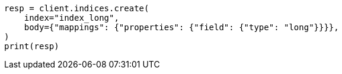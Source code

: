 // search/request/sort.asciidoc:135

[source, python]
----
resp = client.indices.create(
    index="index_long",
    body={"mappings": {"properties": {"field": {"type": "long"}}}},
)
print(resp)
----